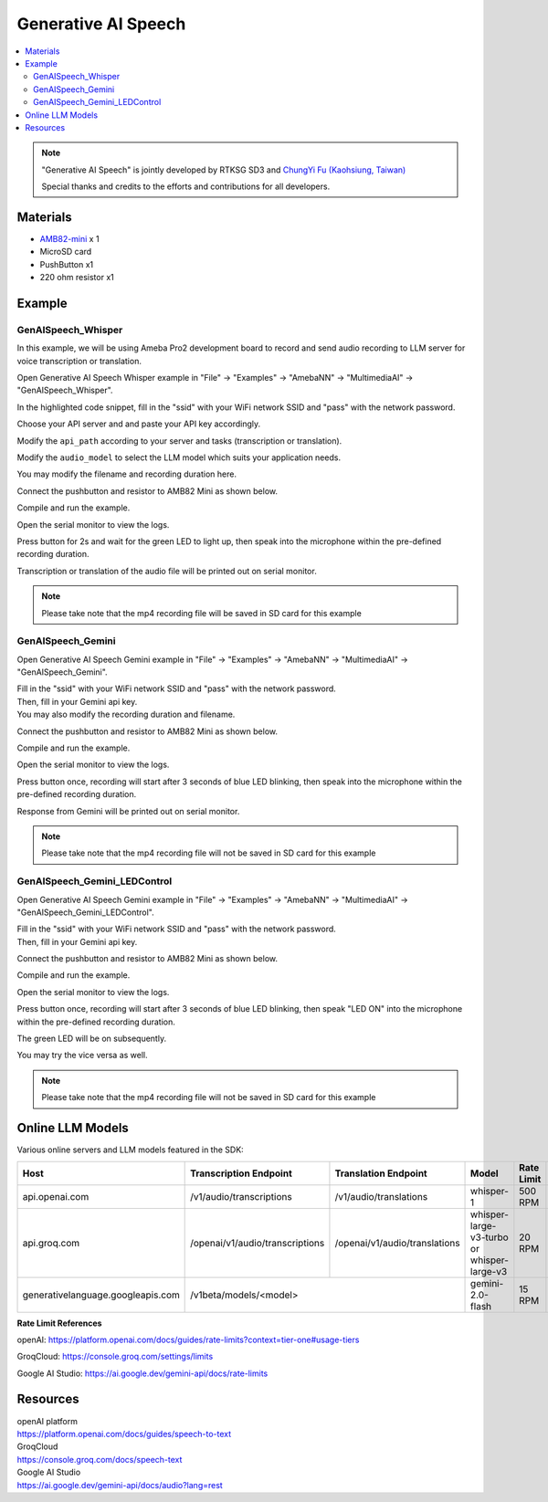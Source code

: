 Generative AI Speech
====================

.. contents::
  :local:
  :depth: 2

.. note ::
   |image_3rd_party| "Generative AI Speech" is jointly developed by RTKSG SD3 and `ChungYi Fu (Kaohsiung, Taiwan) <https://github.com/fustyles>`_

   |image_ameba_iot| Special thanks and credits to the efforts and contributions for all developers.

Materials
---------

- `AMB82-mini <https://www.amebaiot.com/en/where-to-buy-link/#buy_amb82_mini>`_ x 1

- MicroSD card

- PushButton x1

- 220 ohm resistor x1

Example 
-------

GenAISpeech_Whisper
~~~~~~~~~~~~~~~~~~~

In this example, we will be using Ameba Pro2 development board to record and send audio recording to LLM server for voice transcription or translation.

Open Generative AI Speech Whisper example in "File" -> "Examples" -> "AmebaNN" -> "MultimediaAI" -> "GenAISpeech_Whisper".

|image01|

In the highlighted code snippet, fill in the "ssid" with your WiFi network SSID and "pass" with the network password.

|image02|

Choose your API server and and paste your API key accordingly.

Modify the ``api_path`` according to your server and tasks (transcription or translation).

Modify the ``audio_model`` to select the LLM model which suits your application needs.

|image03|

You may modify the filename and recording duration here.

|image04|

Connect the pushbutton and resistor to AMB82 Mini as shown below.

|image05|

Compile and run the example.

Open the serial monitor to view the logs.

Press button for 2s and wait for the green LED to light up, then speak into the microphone within the pre-defined recording duration.

Transcription or translation of the audio file will be printed out on serial monitor.

.. note :: Please take note that the mp4 recording file will be saved in SD card for this example

GenAISpeech_Gemini
~~~~~~~~~~~~~~~~~~

Open Generative AI Speech Gemini example in "File" -> "Examples" -> "AmebaNN" -> "MultimediaAI" -> "GenAISpeech_Gemini".

|image06|

| Fill in the "ssid" with your WiFi network SSID and "pass" with the network password.
| Then, fill in your Gemini api key.
| You may also modify the recording duration and filename.

|image07|

Connect the pushbutton and resistor to AMB82 Mini as shown below.

|image05|

Compile and run the example.

Open the serial monitor to view the logs.

Press button once, recording will start after 3 seconds of blue LED blinking, then speak into the microphone within the pre-defined recording duration.

Response from Gemini will be printed out on serial monitor.

.. note :: Please take note that the mp4 recording file will not be saved in SD card for this example

GenAISpeech_Gemini_LEDControl
~~~~~~~~~~~~~~~~~~~~~~~~~~~~~

Open Generative AI Speech Gemini example in "File" -> "Examples" -> "AmebaNN" -> "MultimediaAI" -> "GenAISpeech_Gemini_LEDControl".

|image08|

| Fill in the "ssid" with your WiFi network SSID and "pass" with the network password.
| Then, fill in your Gemini api key.

|image09|

Connect the pushbutton and resistor to AMB82 Mini as shown below.

|image05|

Compile and run the example.

Open the serial monitor to view the logs.

Press button once, recording will start after 3 seconds of blue LED blinking, then speak "LED ON" into the microphone within the pre-defined recording duration.

The green LED will be on subsequently.

You may try the vice versa as well.

.. note :: Please take note that the mp4 recording file will not be saved in SD card for this example

Online LLM Models
-----------------
Various online servers and LLM models featured in the SDK:

+------------------------------------+----------------------------------+----------------------------------+-----------------------------------------------+-----------------------------+---------------------------------+
| **Host**                           | **Transcription Endpoint**       | **Translation Endpoint**         | **Model**                                     | **Rate Limit**              | **Pricing**                     |
+====================================+==================================+==================================+===============================================+=============================+=================================+
| api.openai.com                     |  /v1/audio/transcriptions        |  /v1/audio/translations          | whisper-1                                     | 500 RPM                     | Chargeable (Tier 1)             |
+------------------------------------+----------------------------------+----------------------------------+-----------------------------------------------+-----------------------------+---------------------------------+
| api.groq.com                       |  /openai/v1/audio/transcriptions |  /openai/v1/audio/translations   | whisper-large-v3-turbo or whisper-large-v3    | 20 RPM                      | Free of charge                  |
+------------------------------------+----------------------------------+----------------------------------+-----------------------------------------------+-----------------------------+---------------------------------+
| generativelanguage.googleapis.com  |  /v1beta/models/<model>                                             | gemini-2.0-flash                              | 15 RPM                      | Free of charge                  |
+------------------------------------+----------------------------------+----------------------------------+-----------------------------------------------+-----------------------------+---------------------------------+

**Rate Limit References**

openAI: https://platform.openai.com/docs/guides/rate-limits?context=tier-one#usage-tiers

GroqCloud: https://console.groq.com/settings/limits

Google AI Studio: https://ai.google.dev/gemini-api/docs/rate-limits

Resources
---------

| openAI platform 
| https://platform.openai.com/docs/guides/speech-to-text

| GroqCloud 
| https://console.groq.com/docs/speech-text

| Google AI Studio
| https://ai.google.dev/gemini-api/docs/audio?lang=rest

.. |image01| image:: ../../../../../_static/amebapro2/Example_Guides/Neural_Network/Neural_Network_-_Generative_AI_Speech/image01.png
   :width:  909 px
   :height:  961 px
   :scale: 80%

.. |image02| image:: ../../../../../_static/amebapro2/Example_Guides/Neural_Network/Neural_Network_-_Generative_AI_Speech/image02.png
   :width:  978 px
   :height:  768 px
   :scale: 80%

.. |image03| image:: ../../../../../_static/amebapro2/Example_Guides/Neural_Network/Neural_Network_-_Generative_AI_Speech/image03.png
   :width:  956 px
   :height:  758 px
   :scale: 80%

.. |image04| image:: ../../../../../_static/amebapro2/Example_Guides/Neural_Network/Neural_Network_-_Generative_AI_Speech/image04.png
   :width:  960 px
   :height:  321 px
   :scale: 80%

.. |image05| image:: ../../../../../_static/amebapro2/Example_Guides/Neural_Network/Neural_Network_-_Generative_AI_Speech/image05.png
   :width:  988 px
   :height:  802 px
   :scale: 80%

.. |image06| image:: ../../../../../_static/amebapro2/Example_Guides/Neural_Network/Neural_Network_-_Generative_AI_Speech/image06.png
   :width:  912 px
   :height:  960 px
   :scale: 80%

.. |image07| image:: ../../../../../_static/amebapro2/Example_Guides/Neural_Network/Neural_Network_-_Generative_AI_Speech/image07.png
   :width:  755 px
   :height:  169 px

.. |image08| image:: ../../../../../_static/amebapro2/Example_Guides/Neural_Network/Neural_Network_-_Generative_AI_Speech/image08.png
   :width:  908 px
   :height:  897 px
   :scale: 80%

.. |image09| image:: ../../../../../_static/amebapro2/Example_Guides/Neural_Network/Neural_Network_-_Generative_AI_Speech/image09.png
   :width:  813 px
   :height:  152 px

.. |image_ameba_iot| image:: ../../../../../_static/ameba_iot_logo.png
   :scale: 40%

.. |image_3rd_party| image:: ../../../../../_static/3rd_party_logo.png
   :scale: 10%